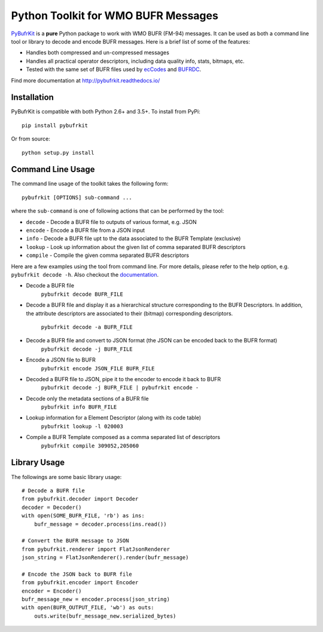 Python Toolkit for WMO BUFR Messages
====================================

`PyBufrKit <https://github.com/ywangd/pybufrkit>`_ is a **pure** Python package
to work with WMO BUFR (FM-94) messages. It can be used as both a
command line tool or library to decode and encode BUFR messages. Here is a brief
list of some of the features:

* Handles both compressed and un-compressed messages
* Handles all practical operator descriptors, including data quality info,
  stats, bitmaps, etc.
* Tested with the same set of BUFR files used by
  `ecCodes <https://software.ecmwf.int/wiki/display/ECC/ecCodes+Home>`_
  and `BUFRDC <https://software.ecmwf.int/wiki/display/BUFR/BUFRDC+Home>`_.

Find more documentation at http://pybufrkit.readthedocs.io/

Installation
------------
PyBufrKit is compatible with both Python 2.6+ and 3.5+. To install from PyPi::

    pip install pybufrkit

Or from source::

    python setup.py install

Command Line Usage
------------------

The command line usage of the toolkit takes the following form::

    pybufrkit [OPTIONS] sub-command ...

where the ``sub-command`` is one of following actions that can be performed by the tool:

* ``decode`` - Decode a BUFR file to outputs of various format, e.g. JSON
* ``encode`` - Encode a BUFR file from a JSON input
* ``info`` - Decode a BUFR file upt to the data associated to the BUFR Template (exclusive)
* ``lookup`` - Look up information about the given list of comma separated BUFR descriptors
* ``compile`` - Compile the given comma separated BUFR descriptors

Here are a few examples using the tool from command line. For more details, please refer
to the help option, e.g. ``pybufrkit decode -h``. Also checkout the
`documentation <http://pybufrkit.readthedocs.io/>`_.

* Decode a BUFR file
    ``pybufrkit decode BUFR_FILE``

* Decode a BUFR file and display it as a hierarchical structure corresponding to
  the BUFR Descriptors. In addition, the attribute descriptors are associated to
  their (bitmap) corresponding descriptors.

    ``pybufrkit decode -a BUFR_FILE``

* Decode a BUFR file and convert to JSON format (the JSON can be encoded back to the BUFR format)
    ``pybufrkit decode -j BUFR_FILE``
    
* Encode a JSON file to BUFR
    ``pybufrkit encode JSON_FILE BUFR_FILE``

* Decoded a BUFR file to JSON, pipe it to the encoder to encode it back to BUFR
    ``pybufrkit decode -j BUFR_FILE | pybufrkit encode -``

* Decode only the metadata sections of a BUFR file
    ``pybufrkit info BUFR_FILE``

* Lookup information for a Element Descriptor (along with its code table)
    ``pybufrkit lookup -l 020003``

* Compile a BUFR Template composed as a comma separated list of descriptors
    ``pybufrkit compile 309052,205060``

Library Usage
-------------

The followings are some basic library usage::

    # Decode a BUFR file
    from pybufrkit.decoder import Decoder
    decoder = Decoder()
    with open(SOME_BUFR_FILE, 'rb') as ins:
        bufr_message = decoder.process(ins.read())

    # Convert the BUFR message to JSON
    from pybufrkit.renderer import FlatJsonRenderer
    json_string = FlatJsonRenderer().render(bufr_message)

    # Encode the JSON back to BUFR file
    from pybufrkit.encoder import Encoder
    encoder = Encoder()
    bufr_message_new = encoder.process(json_string)
    with open(BUFR_OUTPUT_FILE, 'wb') as outs:
        outs.write(bufr_message_new.serialized_bytes)


